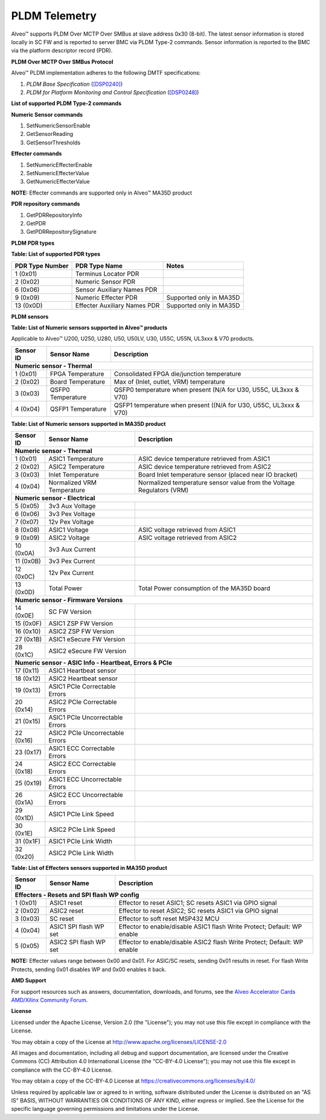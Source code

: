 PLDM Telemetry
--------------

Alveo™ supports PLDM Over MCTP Over SMBus at slave address 0x30 (8-bit). The latest sensor information is stored locally in SC FW and is reported to server BMC via PLDM Type-2 commands. Sensor information is reported to the BMC via the platform descriptor record (PDR). 
	
**PLDM Over MCTP Over SMBus Protocol**

Alveo™ PLDM implementation adheres to the following DMTF specifications:

1. *PLDM Base Specification* (`[DSP0240] <https://www.dmtf.org/dsp/DSP0240>`__)
2. *PLDM for Platform Monitoring and Control Specification* (`[DSP0248] <https://www.dmtf.org/dsp/DSP0248>`__)

**List of supported PLDM Type-2 commands**

**Numeric Sensor commands**

1. SetNumericSensorEnable
2. GetSensorReading
3. GetSensorThresholds

**Effecter commands**

1. SetNumericEffecterEnable
2. SetNumericEffecterValue
3. GetNumericEffecterValue

**NOTE:** Effecter commands are supported only in Alveo™ MA35D product

**PDR repository commands**

1. GetPDRRepositoryInfo
2. GetPDR
3. GetPDRRepositorySignature

**PLDM PDR types**

**Table: List of supported PDR types**

+---------------------+------------------------------+------------------------------+
| **PDR Type Number** | **PDR Type Name**            | **Notes**                    |
+=====================+==============================+==============================+
| 1 (0x01)            | Terminus Locator PDR         |                              |
+---------------------+------------------------------+------------------------------+
| 2 (0x02)            | Numeric Sensor PDR           |                              |
+---------------------+------------------------------+------------------------------+
| 6 (0x06)            | Sensor Auxiliary Names PDR   |                              |
+---------------------+------------------------------+------------------------------+
| 9 (0x09)            | Numeric Effecter PDR         | Supported only in MA35D      |
+---------------------+------------------------------+------------------------------+
| 13 (0x0D)           | Effecter Auxiliary Names PDR | Supported only in MA35D      |
+---------------------+------------------------------+------------------------------+

**PLDM sensors**

**Table: List of Numeric sensors supported in Alveo™ products**

Applicable to Alveo™ U200, U250, U280, U50, U50LV, U30, U55C, U55N, UL3xxx & V70 products.

+---------------+----------------------------------+-------------------------------------------------------------------------+
| **Sensor ID** |  **Sensor Name**                 | **Description**                                                         |
+===============+==================================+=========================================================================+
|  **Numeric sensor - Thermal**                                                                                              |
+---------------+----------------------------------+-------------------------------------------------------------------------+
|  1 (0x01)     | FPGA  Temperature                |  Consolidated FPGA die/junction temperature                             |
+---------------+----------------------------------+-------------------------------------------------------------------------+
|  2 (0x02)     | Board Temperature                |  Max of (Inlet, outlet, VRM) temperature                                |
+---------------+----------------------------------+-------------------------------------------------------------------------+
|  3 (0x03)     | QSFP0 Temperature                |  QSFP0 temperature when present (N/A for U30, U55C, UL3xxx & V70)       |
+---------------+----------------------------------+-------------------------------------------------------------------------+
|  4 (0x04)     | QSFP1 Temperature                |  QSFP1 temperature when present ((N/A for U30, U55C, UL3xxx & V70)      |
+---------------+----------------------------------+-------------------------------------------------------------------------+

**Table: List of Numeric sensors supported in MA35D product**

+---------------+----------------------------------+-------------------------------------------------------------------------+
| **Sensor ID** |  **Sensor Name**                 | **Description**                                                         |
+===============+==================================+=========================================================================+
|  **Numeric sensor - Thermal**                                                                                              |
+---------------+----------------------------------+-------------------------------------------------------------------------+
|  1 (0x01)     | ASIC1 Temperature                |  ASIC device temperature retrieved from ASIC1                           |
+---------------+----------------------------------+-------------------------------------------------------------------------+
|  2 (0x02)     | ASIC2 Temperature                |  ASIC device temperature retrieved from ASIC2                           |
+---------------+----------------------------------+-------------------------------------------------------------------------+
|  3 (0x03)     | Inlet Temperature                |  Board Inlet temperature sensor (placed near IO bracket)                |
+---------------+----------------------------------+-------------------------------------------------------------------------+
|  4 (0x04)     | Normalized VRM Temperature       |  Normalized temperature sensor value from the Voltage Regulators (VRM)  |
+---------------+----------------------------------+-------------------------------------------------------------------------+
|  **Numeric sensor - Electrical**                                                                                           |
+---------------+----------------------------------+-------------------------------------------------------------------------+
|  5 (0x05)     | 3v3 Aux Voltage                  |                                                                         |
+---------------+----------------------------------+-------------------------------------------------------------------------+
|  6 (0x06)     | 3v3 Pex Voltage                  |                                                                         |
+---------------+----------------------------------+-------------------------------------------------------------------------+
|  7 (0x07)     | 12v Pex Voltage                  |                                                                         |
+---------------+----------------------------------+-------------------------------------------------------------------------+
|  8 (0x08)     | ASIC1 Voltage                    | ASIC voltage retrieved from ASIC1                                       |
+---------------+----------------------------------+-------------------------------------------------------------------------+
|  9 (0x09)     | ASIC2 Voltage                    | ASIC voltage retrieved from ASIC2                                       |
+---------------+----------------------------------+-------------------------------------------------------------------------+
|  10 (0x0A)    | 3v3 Aux Current                  |                                                                         |
+---------------+----------------------------------+-------------------------------------------------------------------------+
|  11 (0x0B)    | 3v3 Pex Current                  |                                                                         |
+---------------+----------------------------------+-------------------------------------------------------------------------+
|  12 (0x0C)    | 12v Pex Current                  |                                                                         |
+---------------+----------------------------------+-------------------------------------------------------------------------+
|  13 (0x0D)    | Total Power                      | Total Power consumption of the MA35D board                              |
+---------------+----------------------------------+-------------------------------------------------------------------------+
|  **Numeric sensor - Firmware Versions**                                                                                    |
+---------------+----------------------------------+-------------------------------------------------------------------------+
|  14 (0x0E)    | SC FW Version                    |                                                                         |
+---------------+----------------------------------+-------------------------------------------------------------------------+
|  15 (0x0F)    | ASIC1 ZSP FW Version             |                                                                         |
+---------------+----------------------------------+-------------------------------------------------------------------------+
|  16 (0x10)    | ASIC2 ZSP FW Version             |                                                                         |
+---------------+----------------------------------+-------------------------------------------------------------------------+
|  27 (0x1B)    | ASIC1 eSecure FW Version         |                                                                         |
+---------------+----------------------------------+-------------------------------------------------------------------------+
|  28 (0x1C)    | ASIC2 eSecure FW Version         |                                                                         |
+---------------+----------------------------------+-------------------------------------------------------------------------+
|  **Numeric sensor - ASIC Info - Heartbeat, Errors & PCIe**                                                                 |
+---------------+----------------------------------+-------------------------------------------------------------------------+
|  17 (0x11)    | ASIC1 Heartbeat sensor           |                                                                         |
+---------------+----------------------------------+-------------------------------------------------------------------------+
|  18 (0x12)    | ASIC2 Heartbeat sensor           |                                                                         |
+---------------+----------------------------------+-------------------------------------------------------------------------+
|  19 (0x13)    | ASIC1 PCIe Correctable Errors    |                                                                         |
+---------------+----------------------------------+-------------------------------------------------------------------------+
|  20 (0x14)    | ASIC2 PCIe Correctable Errors    |                                                                         |
+---------------+----------------------------------+-------------------------------------------------------------------------+
|  21 (0x15)    | ASIC1 PCIe Uncorrectable Errors  |                                                                         |
+---------------+----------------------------------+-------------------------------------------------------------------------+
|  22 (0x16)    | ASIC2 PCIe Uncorrectable Errors  |                                                                         |
+---------------+----------------------------------+-------------------------------------------------------------------------+
|  23 (0x17)    | ASIC1 ECC Correctable Errors     |                                                                         |
+---------------+----------------------------------+-------------------------------------------------------------------------+
|  24 (0x18)    | ASIC2 ECC Correctable Errors     |                                                                         |
+---------------+----------------------------------+-------------------------------------------------------------------------+
|  25 (0x19)    | ASIC1 ECC Uncorrectable Errors   |                                                                         |
+---------------+----------------------------------+-------------------------------------------------------------------------+
|  26 (0x1A)    | ASIC2 ECC Uncorrectable Errors   |                                                                         |
+---------------+----------------------------------+-------------------------------------------------------------------------+
|  29 (0x1D)    | ASIC1 PCIe Link Speed            |                                                                         |
+---------------+----------------------------------+-------------------------------------------------------------------------+
|  30 (0x1E)    | ASIC2 PCIe Link Speed            |                                                                         |
+---------------+----------------------------------+-------------------------------------------------------------------------+
|  31 (0x1F)    | ASIC1 PCIe Link Width            |                                                                         |
+---------------+----------------------------------+-------------------------------------------------------------------------+
|  32 (0x20)    | ASIC2 PCIe Link Width            |                                                                         |
+---------------+----------------------------------+-------------------------------------------------------------------------+


**Table: List of Effecters sensors supported in MA35D product**

+---------------+----------------------------------+--------------------------------------------------------------------------+
| **Sensor ID** |  **Sensor Name**                 | **Description**                                                          |
+===============+==================================+==========================================================================+
|  **Effecters - Resets and SPI flash WP config**                                                                             |
+---------------+----------------------------------+--------------------------------------------------------------------------+
|  1 (0x01)     | ASIC1 reset                      | Effector to reset ASIC1; SC resets ASIC1 via GPIO signal                 |
+---------------+----------------------------------+--------------------------------------------------------------------------+
|  2 (0x02)     | ASIC2 reset                      | Effector to reset ASIC2; SC resets ASIC1 via GPIO signal                 |
+---------------+----------------------------------+--------------------------------------------------------------------------+
|  3 (0x03)     | SC reset                         | Effector to soft reset MSP432 MCU                                        |
+---------------+----------------------------------+--------------------------------------------------------------------------+
|  4 (0x04)     | ASIC1 SPI flash WP set           | Effector to enable/disable ASIC1 flash Write Protect; Default: WP enable |
+---------------+----------------------------------+--------------------------------------------------------------------------+
|  5 (0x05)     | ASIC2 SPI flash WP set           | Effector to enable/disable ASIC2 flash Write Protect; Default: WP enable |
+---------------+----------------------------------+--------------------------------------------------------------------------+

**NOTE:** Effecter values range between 0x00 and 0x01. For ASIC/SC resets, sending 0x01 results in reset. For flash Write Protects, sending 0x01 disables WP and 0x00 enables it back.

**AMD Support**

For support resources such as answers, documentation, downloads, and forums, see the `Alveo Accelerator Cards AMD/Xilinx Community Forum <https://forums.xilinx.com/t5/Alveo-Accelerator-Cards/bd-p/alveo>`_.

**License**

Licensed under the Apache License, Version 2.0 (the "License"); you may not use this file except in compliance with the License.

You may obtain a copy of the License at
`http://www.apache.org/licenses/LICENSE-2.0 <http://www.apache.org/licenses/LICENSE-2.0>`_

All images and documentation, including all debug and support documentation, are licensed under the Creative Commons (CC) Attribution 4.0 International License (the "CC-BY-4.0 License"); you may not use this file except in compliance with the CC-BY-4.0 License.

You may obtain a copy of the CC-BY-4.0 License at
`https://creativecommons.org/licenses/by/4.0/ <https://creativecommons.org/licenses/by/4.0/>`_

Unless required by applicable law or agreed to in writing, software distributed under the License is distributed on an "AS IS" BASIS, WITHOUT WARRANTIES OR CONDITIONS OF ANY KIND, either express or implied. See the License for the specific language governing permissions and limitations under the License.


.. raw:: html

	<p align="center"><sup>XD038 | &copy; Copyright 2023, Advanced Micro Devices Inc.</sup></p>
